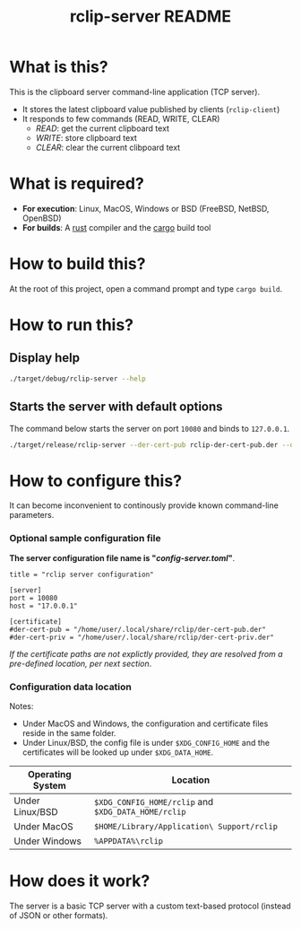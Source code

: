 #+TITLE: rclip-server README

* What is this?

This is the clipboard server command-line application (TCP server).
- It stores the latest clipboard value published by clients (=rclip-client=)
- It responds to few commands (READ, WRITE, CLEAR)
  - /READ/:  get the current clipboard text
  - /WRITE/:  store clipboard text
  - /CLEAR/:  clear the current clibpoard text

* What is required?

- *For execution*: Linux, MacOS, Windows or BSD (FreeBSD, NetBSD, OpenBSD)
- *For builds*: A [[https://www.rust-lang.org/][rust]] compiler and the [[https://doc.rust-lang.org/cargo/][cargo]] build tool

* How to build this?

At the root of this project, open a command prompt and type =cargo build=.

* How to run this?

** Display help

#+begin_src sh
./target/debug/rclip-server --help
#+end_src

** Starts the server with default options

The command below starts the server on port =10080= and binds to =127.0.0.1=.

#+begin_src sh
  ./target/release/rclip-server --der-cert-pub rclip-der-cert-pub.der --der-cert-priv rclip-der-cert-priv.der
#+end_src

* How to configure this?

It can become inconvenient to continously provide known command-line parameters.

*** Optional sample configuration file

*The server configuration file name is "/config-server.toml/"*.

#+begin_src conf-toml
  title = "rclip server configuration"

  [server]
  port = 10080
  host = "17.0.0.1"

  [certificate]
  #der-cert-pub = "/home/user/.local/share/rclip/der-cert-pub.der"
  #der-cert-priv = "/home/user/.local/share/rclip/der-cert-priv.der"
#+end_src

/If the certificate paths are not explictly provided, they are resolved from a pre-defined location, per next section/.

*** Configuration data location

Notes:
- Under MacOS and Windows, the configuration and certificate files reside in the same folder.
- Under Linux/BSD, the config file is under =$XDG_CONFIG_HOME= and the certificates will be looked up under =$XDG_DATA_HOME=.

|------------------+-----------------------------------------------------|
| Operating System | Location                                            |
|------------------+-----------------------------------------------------|
| Under Linux/BSD  | =$XDG_CONFIG_HOME/rclip= and =$XDG_DATA_HOME/rclip= |
| Under MacOS      | =$HOME/Library/Application\ Support/rclip=          |
| Under Windows    | =%APPDATA%\rclip=                                   |
|------------------+-----------------------------------------------------|


* How does it work?

The server is a basic TCP server with a custom text-based protocol (instead of JSON or other formats).

[[./images/architecture.png]]
